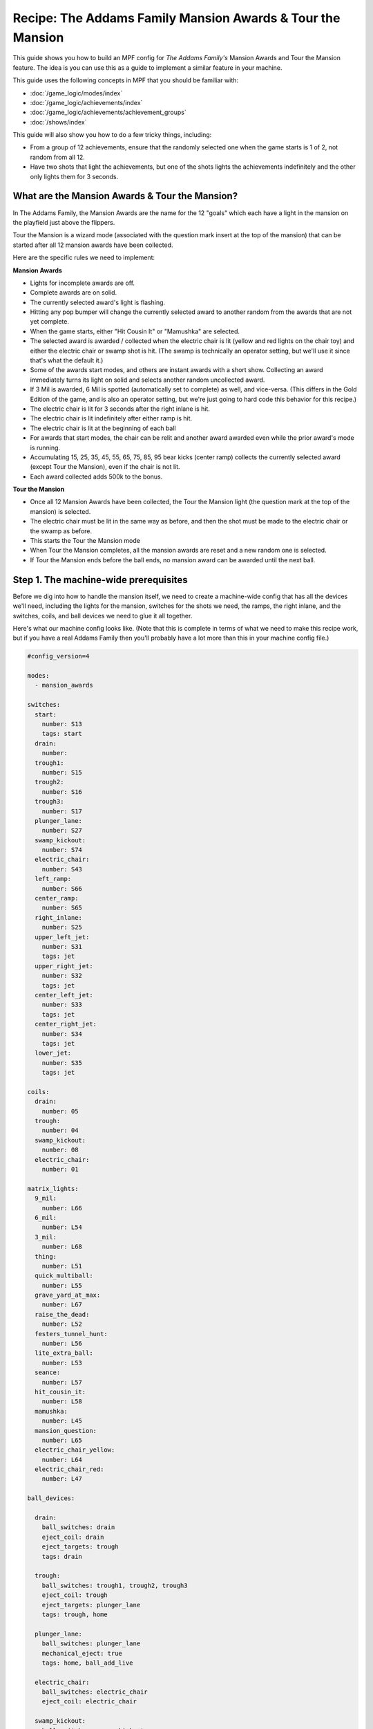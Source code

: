 Recipe: The Addams Family Mansion Awards & Tour the Mansion
===========================================================

This guide shows you how to build an MPF config for *The Addams Family's*
Mansion Awards and Tour the Mansion feature. The idea is you can use this as
a guide to implement a similar feature in your machine.

This guide uses the following concepts in MPF that you should be familiar
with:

* :doc:`/game_logic/modes/index`
* :doc:`/game_logic/achievements/index`
* :doc:`/game_logic/achievements/achievement_groups`
* :doc:`/shows/index`

This guide will also show you how to do a few tricky things, including:

* From a group of 12 achievements, ensure that the randomly selected one when
  the game starts is 1 of 2, not random from all 12.
* Have two shots that light the achievements, but one of the shots lights the
  achievements indefinitely and the other only lights them for 3 seconds.

What are the Mansion Awards & Tour the Mansion?
-----------------------------------------------

In The Addams Family, the Mansion Awards are the name for the 12 "goals" which
each have a light in the mansion on the playfield just above the flippers.

Tour the Mansion is a wizard mode (associated with the question mark insert
at the top of the mansion) that can be started after all 12 mansion awards have
been collected.

.. image:: images/taf_mansion.jpg

Here are the specific rules we need to implement:

**Mansion Awards**

* Lights for incomplete awards are off.
* Complete awards are on solid.
* The currently selected award's light is flashing.
* Hitting any pop bumper will change the currently selected award to another
  random from the awards that are not yet complete.
* When the game starts, either "Hit Cousin It" or "Mamushka" are selected.
* The selected award is awarded / collected when the electric chair is lit
  (yellow and red lights on the chair toy) and either the electric chair or
  swamp shot is hit. (The swamp is technically an operator setting, but we'll
  use it since that's what the default it.)
* Some of the awards start modes, and others are instant awards with a short
  show. Collecting an award immediately turns its light on solid and selects
  another random uncollected award.
* If 3 Mil is awarded, 6 Mil is spotted (automatically set to complete) as
  well, and vice-versa.  (This differs in the Gold Edition of the game, and is
  also an operator setting, but we're just going to hard code this behavior
  for this recipe.)
* The electric chair is lit for 3 seconds after the right inlane is hit.
* The electric chair is lit indefinitely after either ramp is hit.
* The electric chair is lit at the beginning of each ball
* For awards that start modes, the chair can be relit and another award
  awarded even while the prior award's mode is running.
* Accumulating 15, 25, 35, 45, 55, 65, 75, 85, 95 bear kicks (center ramp)
  collects the currently selected award (except Tour the Mansion), even if the
  chair is not lit.
* Each award collected adds 500k to the bonus.

**Tour the Mansion**

* Once all 12 Mansion Awards have been collected, the Tour the Mansion light
  (the question mark at the top of the mansion) is selected.
* The electric chair must be lit in the same way as before, and then the shot
  must be made to the electric chair or the swamp as before.
* This starts the Tour the Mansion mode
* When Tour the Mansion completes, all the mansion awards are reset and a new
  random one is selected.
* If Tour the Mansion ends before the ball ends, no mansion award can be
  awarded until the next ball.

Step 1. The machine-wide prerequisites
--------------------------------------

Before we dig into how to handle the mansion itself, we need to create a
machine-wide config that has all the devices we'll need, including the lights
for the mansion, switches for the shots we need, the ramps, the right inlane,
and the switches, coils, and ball devices we need to glue it all together.

Here's what our machine config looks like. (Note that this is complete in terms
of what we need to make this recipe work, but if you have a real Addams Family
then you'll probably have a lot more than this in your machine config file.)

.. code-block:: yaml

   #config_version=4

   modes:
     - mansion_awards

   switches:
     start:
       number: S13
       tags: start
     drain:
       number:
     trough1:
       number: S15
     trough2:
       number: S16
     trough3:
       number: S17
     plunger_lane:
       number: S27
     swamp_kickout:
       number: S74
     electric_chair:
       number: S43
     left_ramp:
       number: S66
     center_ramp:
       number: S65
     right_inlane:
       number: S25
     upper_left_jet:
       number: S31
       tags: jet
     upper_right_jet:
       number: S32
       tags: jet
     center_left_jet:
       number: S33
       tags: jet
     center_right_jet:
       number: S34
       tags: jet
     lower_jet:
       number: S35
       tags: jet

   coils:
     drain:
       number: 05
     trough:
       number: 04
     swamp_kickout:
       number: 08
     electric_chair:
       number: 01

   matrix_lights:
     9_mil:
       number: L66
     6_mil:
       number: L54
     3_mil:
       number: L68
     thing:
       number: L51
     quick_multiball:
       number: L55
     grave_yard_at_max:
       number: L67
     raise_the_dead:
       number: L52
     festers_tunnel_hunt:
       number: L56
     lite_extra_ball:
       number: L53
     seance:
       number: L57
     hit_cousin_it:
       number: L58
     mamushka:
       number: L45
     mansion_question:
       number: L65
     electric_chair_yellow:
       number: L64
     electric_chair_red:
       number: L47

   ball_devices:

     drain:
       ball_switches: drain
       eject_coil: drain
       eject_targets: trough
       tags: drain

     trough:
       ball_switches: trough1, trough2, trough3
       eject_coil: trough
       eject_targets: plunger_lane
       tags: trough, home

     plunger_lane:
       ball_switches: plunger_lane
       mechanical_eject: true
       tags: home, ball_add_live

     electric_chair:
       ball_switches: electric_chair
       eject_coil: electric_chair

     swamp_kickout:
       ball_switches: swamp_kickout
       eject_coil: swamp_kickout

Step 2. Add the achievements
----------------------------

Each mansion award will be an achievement. We decided to create a separate mode
called "mansion_awards" just so we can keep everything separate. (This isn't
required, it's just to help us keep it clear in our minds, and it's ok to have
lots and lots of modes in MPF.)

We'll configure this mode to start on the *ball_starting* event so it's
always running when a ball is in play. We won't configure a stop event which
means this mode will automatically stop when the ball ends.

Next we add an ``achievements:`` section and then subsections for our 12
mansion achievements.

You'll notice that most of them are almost identical. For
example, here's the entry for Thing Multiball:

.. code-block:: yaml

  thing_multiball:
    show_tokens:
      lights: thing
    show_when_selected: flash
    show_when_completed: on
    events_when_started: award_thing_multiball  # starts thing_multiball mode
    enable_events: initialize_mansion, reset_mansion
    events_when_completed: enable_light_chair
    complete_events: award_thing_multiball
    reset_events: reset_mansion

Stepping through how we're using each setting:

``show_tokens:``
   link this achievement to it's light on the playfield.

``show_when_selected: flash``
   Plays the show called "flash" when this achievement is selected

``show_when_completed: on``
   Plays the show called "on" when this achievement is complete

``events_when_started: award_thing_multiball``
   Posts an event called *award_thing_multiball* when this achievement is
   started. We'll use this as the start event for the Thing Multiball mode.

``enable_events: initialize_mansion, reset_mansion``
   Enables this achievement when either of the events *initialize_mansion* or
   *reset_mansion* is posted. Prior to that, this achievement will be disabled.

``events_when_completed: enable_light_chair``
   Posts the event *enable_light_chair* when this achievement is complete.
   We'll use this event to start a mode which will watch for shots to the
   center ramp and right inline which light the chair. (Remember the player
   has to light the chair before they can be awarded the currently selected
   mansion award.)

``complete_events: award_thing_multiball``
   Watches for the event *award_thing_multiball*, and when it sees it, it marks
   this achievement as complete. Notice this is the same event that this
   achievement posts when it starts. In other words, we've configured it so
   the achievement is complete as soon as it starts! This is by design, because
   the rules state that once an achievement is awarded, the chair can be
   relit immediately, and it's possible to receive the next award even while
   the mode from the prior award is still running.

``reset_events: reset_mansion``
   Watches for an event called *reset_mansion* that will reset this achievement
   back to its initial (disabled) state.

This achievements configuration takes care of the following rules:

* Lights for incomplete awards are off.
* Complete awards are on solid.
* The currently selected award's light is flashing.

Step 3. Create an achievement group
-----------------------------------

Next we need to create an achievement group called "mansion_awards" which will
group the 12 mansion achievements together. That will look like this:

.. code-block:: yaml

   achievement_groups:
     mansion_awards:
       achievements:
           9_mil
           6_mil
           3_mil
           thing_multiball
           quick_multiball
           graveyard_at_max
           raise_the_dead
           festers_tunnel_hunt
           lite_extra_ball
           seance
           hit_cousin_it
           mamushka
       show_tokens:
         lights: electric_chair_yellow, electric_chair_red
       auto_select: yes
       events_when_all_completed: select_tour_mansion
       disable_while_achievement_started: no
       enable_while_no_achievement_started: no
       show_when_enabled: on
       select_random_achievement_events: sw_jet
       allow_selection_change_while_disabled: yes
       start_selected_events: balldevice_electric_chair_ball_enter, balldevice_swamp_kickout_ball_enter

Let's look at each of these settings:

``achievements:``
   This is just the list of the 12 achievements that make up this group.

``show_tokens:``
   These are the show tokens for the group itself. In this case they're the
   two lights on the electric chair, since those lights turn on and off
   to indicate whether the chair or swamp can be shot to award the currently
   selected item.

``auto_select: yes``
   This is used to make sure that one achievement is selected at all times.
   If the currently selected achievement is completed, the achievement group
   will notice that there is no currently selected achievement and it will pick
   one from random from the remaining achievements (those that are "enabled").

``events_when_all_completed: select_tour_mansion``
   Posts an event called *select_tour_mansion* once all 12 achievements in this
   group in complete.

``enable_while_no_achievement_started: no``
   In our case, we do not want to automatically enable the achievement group
   when no achievement is started, because the rules for Addams Family say that
   the player has to shoot the center ramp or right inlane to light the
   chair (which is enabling this achievement group).

``show_when_enabled: on``
   This plays the show called "on" when the achievement group is in the
   enabled state. This will have the effect of turning on the red and yellow
   chair lights (from the ``show_tokens:`` section) when the achievement
   group is enabled and the selected item can be awarded.

``select_random_achievement_events: sw_jet``
   In Addams Family, each pop bumper hit changes the currently selected
   mansion award. To make this happen, we added a tag called "jet" to the five
   pop bumper switches. (That will post an event called *sw_jet* any time one
   of these switches is hit. Then we add that event name here which will cause
   this achievement group to change the currently selected award.

``allow_selection_change_while_disabled: yes``
   The pop bumper hits to change the current selection happens regardless of
   whether the group is enabled (e.g. the chair is lit) or not, so we use this
   setting to allow that selection change to happen at any time.

``start_selected_events: balldevice_electric_chair_ball_enter, balldevice_swamp_kickout_ball_enter``
   A shot to either the electric chair or the swamp kickout will award the
   selected achievement.

This step takes care of:

* Hitting any pop bumper will change the currently selected award to another
  random from the awards that are not yet complete.

Step 4. Select the proper award at game start
---------------------------------------------

One of the twists of the Addams Family mansion awards is that when the game
first starts, it always starts with either "Hit Cousin It" or "Mamuska"
selected. So we have to figure out a way to randomly pick from one of those
two (instead of all 12), and we also have to figure out a way for it to happen
only when the game starts, and not at the beginning of every ball.

We'll tackle this in two parts.

First, take a look at the Hit Cousin It and Mamuska achievements:

.. code-block:: yaml

   hit_cousin_it:
     show_tokens:
       lights: hit_cousin_it
     show_when_selected: flash
     show_when_completed: on
     events_when_started: award_hit_cousin_it  # starts hit_cousin_it mode
     events_when_completed: enable_light_chair
     complete_events: award_hit_cousin_it
     reset_events: reset_mansion
   mamushka:
     show_tokens:
       lights: mamushka
     show_when_selected: flash
     show_when_completed: on
     events_when_started: award_mamushka  # starts mamushka mode
     events_when_completed: enable_light_chair
     complete_events: award_mamushka
     reset_events: reset_mansion

Notice that they're slightly different than the other 10 mansion awards in that
they do NOT have enable events.

The reason for this is that devices in MPF that have enable_events in their
configurations are NOT automatically enabled when they're created. (This is
because MPF thinks, "Hey, you have enable events, so you have some way to
enable them, so you can enable them whenever you want." But if there are no
enable events, like these two, then MPF will enable them immediately.

This means that when this mode first starts and these 12 mansion achievements
are created, the ``hit_cousin_it`` and ``mamuska`` achievements are enabled
immediately (since they don't have enable events), and the other 10 mansion
awards are disabled (since they do have enable events). Since the achievement
group is configured for ``auto_select: yes``, it will automatically (and
immediately) pick one of the enabled achievements which will change into the
selected state (and start it's select show, etc.). This means that the initial
selection will always be one of those two.

However, once the initial selection is made, we need a way to enable the
remaining 10 mansion awards. For this we'll use a counter logic block:

.. code-block:: yaml

   logic_blocks:
     counters:
       initialize_mansion:
         count_events: mode_mansion_awards_started
         events_when_complete: initialize_mansion
         count_complete_value: 1
         persist_state: true

This is a simple counter that "counts" the *mode_mansion_awards_started"
event (which is posted by this mode once it's fully started and done
initializing). The count complete value is one, meaning that once it sees this
event once, it's done. We tell it to persist its state so that it remembers
where it was from ball-to-ball (meaning it will only run once ever in the game)
and when it's done (which is after it sees that event once) it will post the
event *initialize_mansion*.

(Remember that logic block states are stored on a per-player basis, so
everything we say happens "once" here is really "once per player".

Note also that in the 10 "other" mansion achievements, we have
*initialize_mansion* listed as one of their enable events. This means that
when this counter completes its count (of 1) that it will post that event
which will enable the other 10 achievements.

At this point you'll have 1 achievement selected (which will be either Hit
Cousin It or Mamushka), and you'll have the other 11 in the "enabled" state.

Hitting a pop bumper will pick a new random selected achievement.

Step 5. Light the electric chair
--------------------------------

* The electric chair is lit for 3 seconds after the right inlane is hit.
* The electric chair is lit indefinitely after either ramp is hit.
* The electric chair is lit at the beginning of each ball
* For awards that start modes, the chair can be relit and another award
  awarded even while the prior award's mode is running.

Step 6. Collect the selected award via a shot
---------------------------------------------

* The selected award is awarded / collected when the electric chair is lit
  (yellow and red lights on the chair toy) and either the electric chair or
  swamp shot is hit.
* Some of the awards start modes, and others are instant awards with a short
  show. Collecting an award immediately turns its light on solid and selects
  another random uncollected award.

Step 7. Collect the selected award via the bear kick
----------------------------------------------------

* Accumulating 15, 25, 35, 45, 55, 65, 75, 85, 95 bear kicks (center ramp)
  collects the currently selected award (except Tour the Mansion), even if the
  chair is not lit.

Step 8. Setup the 3 Mil / 6 Mil linking
---------------------------------------

* If 3 Mil is awarded, 6 Mil is spotted (automatically set to complete) as
  well, and vice-versa.

Step 8. Add 500k to the bonus for each award collected
------------------------------------------------------

* Each award collected adds 500k to the bonus.

Step 9. Move on to Tour the Mansion after all 12 awards have been completed
---------------------------------------------------------------------------

* Once all 12 Mansion Awards have been collected, the Tour the Mansion light
  (the question mark at the top of the mansion) is selected.
* The electric chair must be lit in the same way as before, and then the shot
  must be made to the electric chair or the swamp as before.
* This starts the Tour the Mansion mode

Step 10. Reset everything when Tour the Mansion is complete
-----------------------------------------------------------

* When Tour the Mansion completes, all the mansion awards are reset and a new
  random one is selected.
* If Tour the Mansion ends before the ball ends, no mansion award can be
  awarded until the next ball.
